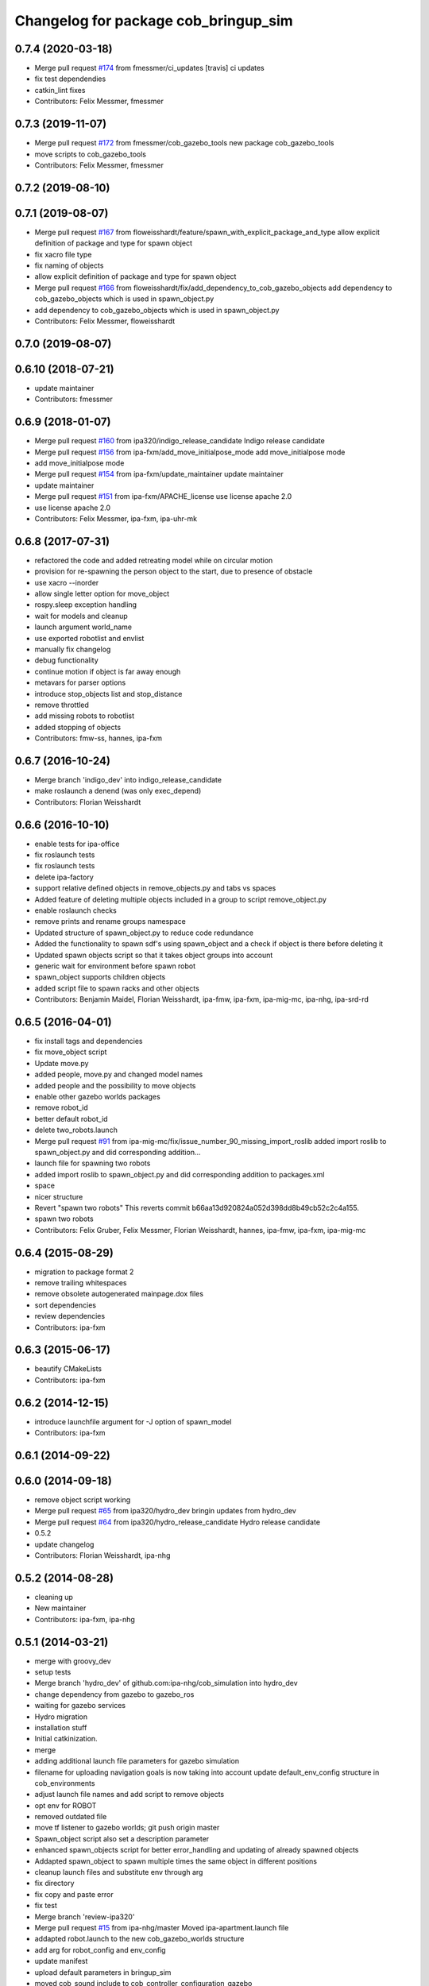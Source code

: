^^^^^^^^^^^^^^^^^^^^^^^^^^^^^^^^^^^^^
Changelog for package cob_bringup_sim
^^^^^^^^^^^^^^^^^^^^^^^^^^^^^^^^^^^^^

0.7.4 (2020-03-18)
------------------
* Merge pull request `#174 <https://github.com/ipa320/cob_simulation/issues/174>`_ from fmessmer/ci_updates
  [travis] ci updates
* fix test dependendies
* catkin_lint fixes
* Contributors: Felix Messmer, fmessmer

0.7.3 (2019-11-07)
------------------
* Merge pull request `#172 <https://github.com/ipa320/cob_simulation/issues/172>`_ from fmessmer/cob_gazebo_tools
  new package cob_gazebo_tools
* move scripts to cob_gazebo_tools
* Contributors: Felix Messmer, fmessmer

0.7.2 (2019-08-10)
------------------

0.7.1 (2019-08-07)
------------------
* Merge pull request `#167 <https://github.com/ipa320/cob_simulation/issues/167>`_ from floweisshardt/feature/spawn_with_explicit_package_and_type
  allow explicit definition of package and type for spawn object
* fix xacro file type
* fix naming of objects
* allow explicit definition of package and type for spawn object
* Merge pull request `#166 <https://github.com/ipa320/cob_simulation/issues/166>`_ from floweisshardt/fix/add_dependency_to_cob_gazebo_objects
  add dependency to cob_gazebo_objects which is used in spawn_object.py
* add dependency to cob_gazebo_objects which is used in spawn_object.py
* Contributors: Felix Messmer, floweisshardt

0.7.0 (2019-08-07)
------------------

0.6.10 (2018-07-21)
-------------------
* update maintainer
* Contributors: fmessmer

0.6.9 (2018-01-07)
------------------
* Merge pull request `#160 <https://github.com/ipa320/cob_simulation/issues/160>`_ from ipa320/indigo_release_candidate
  Indigo release candidate
* Merge pull request `#156 <https://github.com/ipa320/cob_simulation/issues/156>`_ from ipa-fxm/add_move_initialpose_mode
  add move_initialpose mode
* add move_initialpose mode
* Merge pull request `#154 <https://github.com/ipa320/cob_simulation/issues/154>`_ from ipa-fxm/update_maintainer
  update maintainer
* update maintainer
* Merge pull request `#151 <https://github.com/ipa320/cob_simulation/issues/151>`_ from ipa-fxm/APACHE_license
  use license apache 2.0
* use license apache 2.0
* Contributors: Felix Messmer, ipa-fxm, ipa-uhr-mk

0.6.8 (2017-07-31)
------------------
* refactored the code and added retreating model while on circular motion
* provision for re-spawning the person object to the start, due to presence of obstacle
* use xacro --inorder
* allow single letter option for move_object
* rospy.sleep exception handling
* wait for models and cleanup
* launch argument world_name
* use exported robotlist and envlist
* manually fix changelog
* debug functionality
* continue motion if object is far away enough
* metavars for parser options
* introduce stop_objects list and stop_distance
* remove throttled
* add missing robots to robotlist
* added stopping of objects
* Contributors: fmw-ss, hannes, ipa-fxm

0.6.7 (2016-10-24)
------------------
* Merge branch 'indigo_dev' into indigo_release_candidate
* make roslaunch a denend (was only exec_depend)
* Contributors: Florian Weisshardt

0.6.6 (2016-10-10)
------------------
* enable tests for ipa-office
* fix roslaunch tests
* fix roslaunch tests
* delete ipa-factory
* support relative defined objects in remove_objects.py and tabs vs spaces
* Added feature of deleting multiple objects included in a group to script remove_object.py
* enable roslaunch checks
* remove prints and rename groups namespace
* Updated structure of spawn_object.py to reduce code redundance
* Added the functionality to spawn sdf's using spawn_object and a check if object is there before deleting it
* Updated spawn objects script so that it takes object groups into account
* generic wait for environment before spawn robot
* spawn_object supports children objects
* added script file to spawn racks and other objects
* Contributors: Benjamin Maidel, Florian Weisshardt, ipa-fmw, ipa-fxm, ipa-mig-mc, ipa-nhg, ipa-srd-rd

0.6.5 (2016-04-01)
------------------
* fix install tags and dependencies
* fix move_object script
* Update move.py
* added people, move.py and changed model names
* added people and the possibility to move objects
* enable other gazebo worlds packages
* remove robot_id
* better default robot_id
* delete two_robots.launch
* Merge pull request `#91 <https://github.com/ipa320/cob_simulation/issues/91>`_ from ipa-mig-mc/fix/issue_number_90_missing_import_roslib
  added import roslib to spawn_object.py and did corresponding addition…
* launch file for spawning two robots
* added import roslib to spawn_object.py and did corresponding addition to packages.xml
* space
* nicer structure
* Revert "spawn two robots"
  This reverts commit b66aa13d920824a052d398dd8b49cb52c2c4a155.
* spawn two robots
* Contributors: Felix Gruber, Felix Messmer, Florian Weisshardt, hannes, ipa-fmw, ipa-fxm, ipa-mig-mc

0.6.4 (2015-08-29)
------------------
* migration to package format 2
* remove trailing whitespaces
* remove obsolete autogenerated mainpage.dox files
* sort dependencies
* review dependencies
* Contributors: ipa-fxm

0.6.3 (2015-06-17)
------------------
* beautify CMakeLists
* Contributors: ipa-fxm

0.6.2 (2014-12-15)
------------------
* introduce launchfile argument for -J option of spawn_model
* Contributors: ipa-fxm

0.6.1 (2014-09-22)
------------------

0.6.0 (2014-09-18)
------------------
* remove object script working
* Merge pull request `#65 <https://github.com/ipa320/cob_simulation/issues/65>`_ from ipa320/hydro_dev
  bringin updates from hydro_dev
* Merge pull request `#64 <https://github.com/ipa320/cob_simulation/issues/64>`_ from ipa320/hydro_release_candidate
  Hydro release candidate
* 0.5.2
* update changelog
* Contributors: Florian Weisshardt, ipa-nhg

0.5.2 (2014-08-28)
------------------
* cleaning up
* New maintainer
* Contributors: ipa-fxm, ipa-nhg

0.5.1 (2014-03-21)
------------------
* merge with groovy_dev
* setup tests
* Merge branch 'hydro_dev' of github.com:ipa-nhg/cob_simulation into hydro_dev
* change dependency from gazebo to gazebo_ros
* waiting for gazebo services
* Hydro migration
* installation stuff
* Initial catkinization.
* merge
* adding additional launch file parameters for gazebo simulation
* filename for uploading navigation goals is now taking into account update default_env_config structure in cob_environments
* adjust launch file names and add script to remove objects
* opt env for ROBOT
* removed outdated file
* move tf listener to gazebo worlds; git push origin master
* Spawn_object script also set a description parameter
* enhanced spawn_objects script for better error_handling and updating of already spawned objects
* Addapted spawn_object to spawn multiple times the same object in different positions
* cleanup launch files and substitute env through arg
* fix directory
* fix copy and paste error
* fix test
* Merge branch 'review-ipa320'
* Merge pull request `#15 <https://github.com/ipa320/cob_simulation/issues/15>`_ from ipa-nhg/master
  Moved ipa-apartment.launch file
* addapted robot.launch to the new cob_gazebo_worlds structure
* add arg for robot_config and env_config
* update manifest
* upload default parameters in bringup_sim
* moved cob_sound include to cob_controller_configuration_gazebo
* update deps
* New name space for objects
* merge
* adapt roslaunch tests
* The spawn_object.py script can be called with several arguments
* moved cob_controller_config_gazebo to cob_robots and changed some minor things to support new structure
* Test for ipa-apartment in CMakelists
* filled manifest
* Move spawn_object script to cob_bringup_sim
* Move script spawn_object.py to cob_bringup simscripts/spawn_object.py
* fix icob simulation
* add cob3-4 tests
* merge with ipa320
* update stack
* reduced dependencies
* added bringup_sim package
* Contributors: Alexander Bubeck, Florian Weißhardt, Frederik Hegger, abubeck, ipa-fmw, ipa-fxm, ipa-nhg, ipa-uhr-fm
